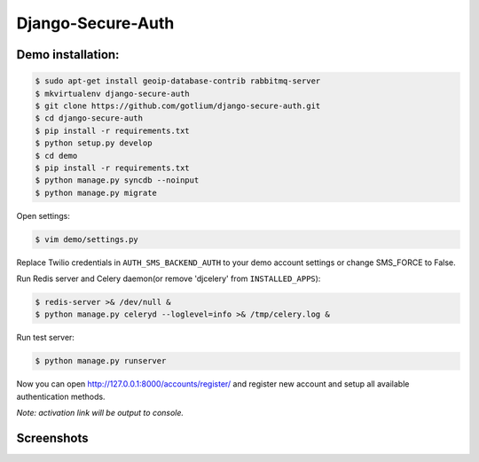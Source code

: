 Django-Secure-Auth
==================

Demo installation:
------------------

.. code-block:: bash

    $ sudo apt-get install geoip-database-contrib rabbitmq-server
    $ mkvirtualenv django-secure-auth
    $ git clone https://github.com/gotlium/django-secure-auth.git
    $ cd django-secure-auth
    $ pip install -r requirements.txt
    $ python setup.py develop
    $ cd demo
    $ pip install -r requirements.txt
    $ python manage.py syncdb --noinput
    $ python manage.py migrate


Open settings:

.. code-block:: bash

    $ vim demo/settings.py


Replace Twilio credentials in ``AUTH_SMS_BACKEND_AUTH`` to your demo account settings or change SMS_FORCE to False.

Run Redis server and Celery daemon(or remove 'djcelery' from ``INSTALLED_APPS``):

.. code-block:: bash

    $ redis-server >& /dev/null &
    $ python manage.py celeryd --loglevel=info >& /tmp/celery.log &


Run test server:

.. code-block:: bash

    $ python manage.py runserver


Now you can open http://127.0.0.1:8000/accounts/register/ and register
new account and setup all available authentication methods.

*Note: activation link will be output to console.*


Screenshots
-----------
.. image:: /screenshots/login-confirmation.jpg
.. image:: /screenshots/settings.jpg
.. image:: /screenshots/two-factor-configuration.jpg
.. image:: /screenshots/sms-settings.jpg


.. image:: https://d2weczhvl823v0.cloudfront.net/gotlium/django-secure-auth/trend.png
   :alt: Bitdeli badge
   :target: https://bitdeli.com/free

